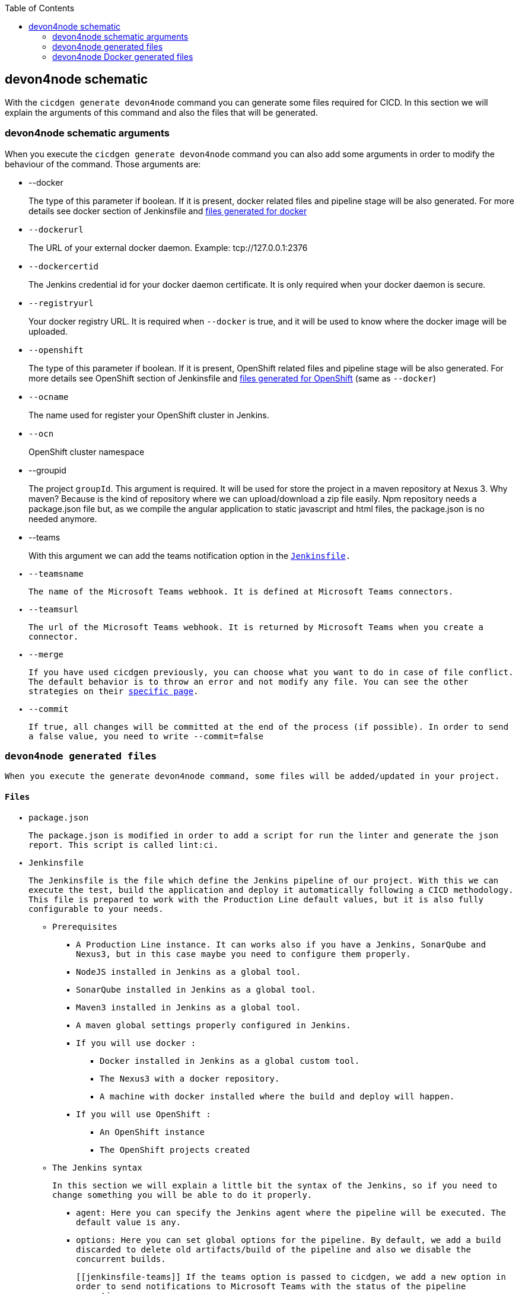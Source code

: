 :toc: macro

ifdef::env-github[]
:tip-caption: :bulb:
:note-caption: :information_source:
:important-caption: :heavy_exclamation_mark:
:caution-caption: :fire:
:warning-caption: :warning:
endif::[]

toc::[]
:idprefix:
:idseparator: -
:reproducible:
:source-highlighter: rouge
:listing-caption: Listing

== devon4node schematic

With the `cicdgen generate devon4node` command you can generate some files required for CICD. In this section we will explain the arguments of this command and also the files that will be generated.

=== devon4node schematic arguments

When you execute the `cicdgen generate devon4node` command you can also add some arguments in order to modify the behaviour of the command. Those arguments are:

* --docker
+
The type of this parameter if boolean. If it is present, docker related files and pipeline stage will be also generated. For more details see docker section of Jenkinsfile and xref:devon4node-docker-generated-files[files generated for docker]
+
* `--dockerurl`
+
The URL of your external docker daemon. Example: tcp://127.0.0.1:2376
+
* `--dockercertid`
+
The Jenkins credential id for your docker daemon certificate. It is only required when your docker daemon is secure.
+
* `--registryurl`
+
Your docker registry URL. It is required when `--docker` is true, and it will be used to know where the docker image will be uploaded.
+
* `--openshift`
+
The type of this parameter if boolean. If it is present, OpenShift related files and pipeline stage will be also generated. For more details see OpenShift section of Jenkinsfile and xref:devon4node-docker-generated-files[files generated for OpenShift] (same as `--docker`)
+
* `--ocname`
+
The name used for register your OpenShift cluster in Jenkins.
+
* `--ocn`
+
OpenShift cluster namespace
+
* --groupid
+
The project `groupId`. This argument is required. It will be used for store the project in a maven repository at Nexus 3. Why maven? Because is the kind of repository where we can upload/download a zip file easily. Npm repository needs a package.json file but, as we compile the angular application to static javascript and html files, the package.json is no needed anymore.
+
* --teams
+
With this argument we can add the teams notification option in the `xref:jenkinsfile-teams`[Jenkinsfile].
+
* `--teamsname`
+
The name of the Microsoft Teams `webhook`. It is defined at Microsoft Teams connectors.
+
* `--teamsurl`
+
The url of the Microsoft Teams `webhook`. It is returned by Microsoft Teams when you create a connector.
+
* --merge
+
If you have used cicdgen previously, you can choose what you want to do in case of file conflict. The default behavior is to throw an error and not modify any file. You can see the other strategies on their link:merge-strategies[specific page].
+
* --commit
+
If true, all changes will be committed at the end of the process (if possible). In order to send a false value, you need to write `--commit=false`

=== devon4node generated files

When you execute the generate devon4node command, some files will be added/updated in your project. 

==== Files

* package.json
+
The package.json is modified in order to add a script for run the linter and generate the json report. This script is called `lint:ci`.
* Jenkinsfile
+
The Jenkinsfile is the file which define the Jenkins pipeline of our project. With this we can execute the test, build the application and deploy it automatically following a CICD methodology. This file is prepared to work with the Production Line default values, but it is also fully configurable to your needs.
+
** Prerequisites
*** A Production Line instance. It can works also if you have a Jenkins, SonarQube and Nexus3, but in this case maybe you need to configure them properly.
*** NodeJS installed in Jenkins as a global tool.
*** SonarQube installed in Jenkins as a global tool.
*** Maven3 installed in Jenkins as a global tool.
*** A maven global settings properly configured in Jenkins.
*** If you will use docker :
**** Docker installed in Jenkins as a global custom tool.
**** The Nexus3 with a docker repository.
**** A machine with docker installed where the build and deploy will happen.
*** If you will use OpenShift :
**** An OpenShift instance
**** The OpenShift projects created
** The Jenkins syntax
+ 
In this section we will  explain a little bit the syntax of the Jenkins, so if you need to change something you will be able to do it properly.
+
*** agent: Here you can specify the Jenkins agent where the pipeline will be executed. The default value is any.
*** options: Here you can set global options for the pipeline. By default, we add a build discarded to delete old artifacts/build of the pipeline and also we disable the concurrent builds.
+
[[`jenkinsfile-teams`]]
If the teams option is passed to cicdgen, we add a new option in order to send notifications to Microsoft Teams with the status of the pipeline executions.
+
*** tools: Here we define the global tools configurations. By default a version of nodejs is added here.
*** environment: Here all environment variables are defined. All values defined here matches with the Production Line defaults. If you Jenkins has other values, you need to update it manually.
*** stages: Here are defined all stages that our pipeline will execute. Those stages are:
**** Loading Custom Tools: in this stage some custom tools are loaded. Also we set some variables depending on the git branch which you are executing.
**** Fresh Dependency Installation: install all packages need to build/run your node project.
**** Code Linting: execute the linter analysis.
**** Execute tests: execute the tests.
**** SonarQube code analysis: send the project to SonarQube in order to get the static code analysis of your project.
**** Build Application: compile the application to be ready to deploy in a web server.
**** Deliver application into Nexus: store all compiled files in Nexus3 as a zip file.
+
[[`jenkinsfile-docker`]]
**** If `--docker` is present:
***** Create the Docker image: build a new docker image that contains the new version of the project.
***** Deploy the new image: deploy a new version of the application using the image created in the previous stage. The previous version is removed.
+
[[`jenkinsfile-openshift`]]
**** If `--openshift` is present: 
***** Create the Docker image: build a new docker image that contains the new version of the project using a OpenShift build config.
***** Deploy the new image: deploy a new version of the application in OpenShift.
***** Check pod status: checks that the application deployed in the previous stage is running properly. If the application does not run the pipeline will fail.
*** post: actions that will be executed after the stages. We use it to clean up all files.

=== devon4node Docker generated files

When you generate the files for a devon4node you can also pass the option `--docker`. It will generate also some extra files related to docker.

NOTE: If you pass the `--docker` option the option `--registryurl` is also required. It will be used to upload the images to a docker registry. Example: if your registry url is `docker-registry-test.s2-eu.capgemini.com` you should execute the command in this way: `cicdgen generate devon4node --groupid com.devonfw --docker `--registryurl` docker-registry-test.s2-eu.capgemini.com`.

==== Files

* .dockerignore
+
In this files are defined the folders that will not be copied to the docker image. Fore more information read the link:https://docs.docker.com/engine/reference/builder/#dockerignore-file[official documentation].

* Dockerfile
+
This file contains the instructions to build a docker image for you project. This Dockerfile is for local development purposes, you can use it in your machine executing:
+
----
$ cd <path-to-your-project>
$ docker build -t <project-name>/<tag> .
----
+
This build is installs all dependencies in ordre to build the project and then remove all devDependencies in order to keep only the production dependencies.

* .dockerignore.ci
+
Another .dockerignore. The purpose of this one is to define de file exclusions in your CI pipeline.

* Dockerfile.ci
+
This file contains the instructions to create a docker image for you project. The main difference with the Dockerfile is that this file will be only used in the Jenkins pipeline. Instead of compiling again the code, it takes all compiled files from Jenkins to the image.
